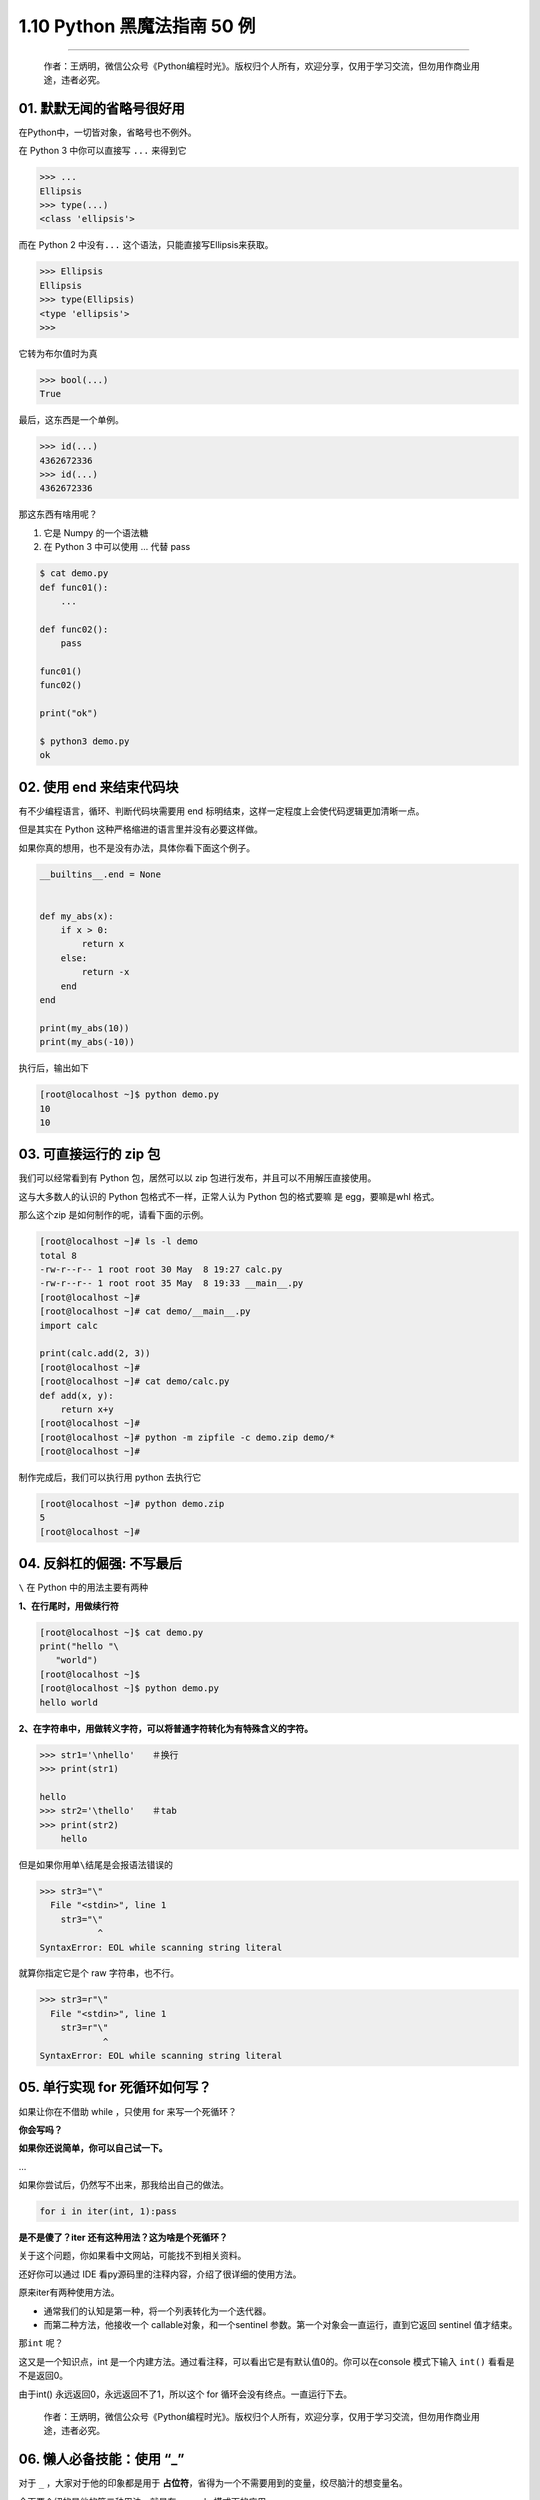 1.10 Python 黑魔法指南 50 例
============================

|image0|

--------------

   作者：王炳明，微信公众号《Python编程时光》。版权归个人所有，欢迎分享，仅用于学习交流，但勿用作商业用途，违者必究。

01. 默默无闻的省略号很好用
--------------------------

在Python中，一切皆对象，省略号也不例外。

在 Python 3 中你可以直接写 ``...`` 来得到它

.. code:: python

   >>> ...
   Ellipsis
   >>> type(...)
   <class 'ellipsis'>

而在 Python 2 中没有\ ``...`` 这个语法，只能直接写Ellipsis来获取。

.. code:: python

   >>> Ellipsis
   Ellipsis
   >>> type(Ellipsis)
   <type 'ellipsis'>
   >>>

它转为布尔值时为真

.. code:: python

   >>> bool(...)
   True

最后，这东西是一个单例。

.. code:: python

   >>> id(...)
   4362672336
   >>> id(...)
   4362672336

那这东西有啥用呢？

1. 它是 Numpy 的一个语法糖
2. 在 Python 3 中可以使用 … 代替 pass

.. code:: shell

   $ cat demo.py
   def func01():
       ...

   def func02():
       pass

   func01()
   func02()

   print("ok")

   $ python3 demo.py
   ok

02. 使用 end 来结束代码块
-------------------------

有不少编程语言，循环、判断代码块需要用 end
标明结束，这样一定程度上会使代码逻辑更加清晰一点。

但是其实在 Python 这种严格缩进的语言里并没有必要这样做。

如果你真的想用，也不是没有办法，具体你看下面这个例子。

.. code:: python

   __builtins__.end = None


   def my_abs(x):
       if x > 0:
           return x
       else:
           return -x
       end
   end

   print(my_abs(10))
   print(my_abs(-10))

执行后，输出如下

.. code:: shell

   [root@localhost ~]$ python demo.py 
   10
   10

03. 可直接运行的 zip 包
-----------------------

我们可以经常看到有 Python 包，居然可以以 zip
包进行发布，并且可以不用解压直接使用。

这与大多数人的认识的 Python 包格式不一样，正常人认为 Python 包的格式要嘛
是 egg，要嘛是whl 格式。

那么这个zip 是如何制作的呢，请看下面的示例。

.. code:: shell

   [root@localhost ~]# ls -l demo
   total 8
   -rw-r--r-- 1 root root 30 May  8 19:27 calc.py
   -rw-r--r-- 1 root root 35 May  8 19:33 __main__.py
   [root@localhost ~]# 
   [root@localhost ~]# cat demo/__main__.py
   import calc

   print(calc.add(2, 3))
   [root@localhost ~]# 
   [root@localhost ~]# cat demo/calc.py 
   def add(x, y):
       return x+y
   [root@localhost ~]# 
   [root@localhost ~]# python -m zipfile -c demo.zip demo/*
   [root@localhost ~]# 

制作完成后，我们可以执行用 python 去执行它

.. code:: shell

   [root@localhost ~]# python demo.zip
   5
   [root@localhost ~]#

04. 反斜杠的倔强: 不写最后
--------------------------

``\`` 在 Python 中的用法主要有两种

**1、在行尾时，用做续行符**

.. code:: python

   [root@localhost ~]$ cat demo.py 
   print("hello "\
      "world")
   [root@localhost ~]$ 
   [root@localhost ~]$ python demo.py
   hello world

**2、在字符串中，用做转义字符，可以将普通字符转化为有特殊含义的字符。**

.. code:: python

   >>> str1='\nhello'　　＃换行
   >>> print(str1)

   hello
   >>> str2='\thello'　　＃tab
   >>> print(str2)
       hello

但是如果你用单\ ``\``\ 结尾是会报语法错误的

.. code:: python

   >>> str3="\"
     File "<stdin>", line 1
       str3="\"
              ^
   SyntaxError: EOL while scanning string literal

就算你指定它是个 raw 字符串，也不行。

.. code:: python

   >>> str3=r"\"
     File "<stdin>", line 1
       str3=r"\"
               ^
   SyntaxError: EOL while scanning string literal

05. 单行实现 for 死循环如何写？
-------------------------------

如果让你在不借助 while ，只使用 for 来写一个死循环？

**你会写吗？**

**如果你还说简单，你可以自己试一下。**

…

如果你尝试后，仍然写不出来，那我给出自己的做法。

.. code:: python

   for i in iter(int, 1):pass

**是不是傻了？iter 还有这种用法？这为啥是个死循环？**

关于这个问题，你如果看中文网站，可能找不到相关资料。

还好你可以通过 IDE 看py源码里的注释内容，介绍了很详细的使用方法。

原来iter有两种使用方法。

-  通常我们的认知是第一种，将一个列表转化为一个迭代器。

-  而第二种方法，他接收一个 callable对象，和一个sentinel
   参数。第一个对象会一直运行，直到它返回 sentinel 值才结束。

那\ ``int`` 呢？

这又是一个知识点，int
是一个内建方法。通过看注释，可以看出它是有默认值0的。你可以在console
模式下输入 ``int()`` 看看是不是返回0。

由于int() 永远返回0，永远返回不了1，所以这个 for
循环会没有终点。一直运行下去。

   作者：王炳明，微信公众号《Python编程时光》。版权归个人所有，欢迎分享，仅用于学习交流，但勿用作商业用途，违者必究。

06. 懒人必备技能：使用 “_”
--------------------------

对于 ``_`` ，大家对于他的印象都是用于
**占位符**\ ，省得为一个不需要用到的变量，绞尽脑汁的想变量名。

今天要介绍的是他的第二种用法，就是在 console 模式下的应用。

示例如下：

.. code:: python

   >>> 3 + 4
   7
   >>> _
   7
   >>> name='公众号: Python编程时光'
   >>> name
   '公众号: Python编程时光'
   >>> _
   '公众号: Python编程时光'

它可以返回上一次的运行结果。

但是，如果是print函数打印出来的就不行了。

.. code:: python

   >>> 3 + 4
   7
   >>> _
   7
   >>> print("公众号: Python编程时光")
   ming
   >>> _
   7

我自己写了个例子，验证了下，用\ ``__repr__``\ 输出的内容可以被获取到的。
首先，在我们的目录下，写一个文件 demo.py。内容如下

.. code:: python

   # demo.py
   class mytest():
       def __str__(self):
           return "hello"

       def __repr__(self):
           return "world"

然后在这个目录下进入交互式环境。

.. code:: python

   >>> import demo
   >>> mt=demo.mytest()
   >>> mt
   world
   >>> print(mt)
   hello
   >>> _
   world

知道这两个魔法方法的人，一看就明白了，这里不再解释啦。

07. 最快查看包搜索路径的方式
----------------------------

当你使用 import 导入一个包或模块时，Python
会去一些目录下查找，而这些目录是有优先级顺序的，正常人会使用 sys.path
查看。

.. code:: python

   >>> import sys
   >>> from pprint import pprint   
   >>> pprint(sys.path)
   ['',
    '/usr/local/Python3.7/lib/python37.zip',
    '/usr/local/Python3.7/lib/python3.7',
    '/usr/local/Python3.7/lib/python3.7/lib-dynload',
    '/home/wangbm/.local/lib/python3.7/site-packages',
    '/usr/local/Python3.7/lib/python3.7/site-packages']
   >>> 

那有没有更快的方式呢？

我这有一种连 console 模式都不用进入的方法，一行命令即可解决

.. code:: shell

   [wangbm@localhost ~]$ python3 -m site
   sys.path = [
       '/home/wangbm',
       '/usr/local/Python3.7/lib/python37.zip',
       '/usr/local/Python3.7/lib/python3.7',
       '/usr/local/Python3.7/lib/python3.7/lib-dynload',
       '/home/wangbm/.local/lib/python3.7/site-packages',
       '/usr/local/Python3.7/lib/python3.7/site-packages',
   ]
   USER_BASE: '/home/wangbm/.local' (exists)
   USER_SITE: '/home/wangbm/.local/lib/python3.7/site-packages' (exists)
   ENABLE_USER_SITE: True

从输出你可以发现，这个列的路径会比 sys.path
更全，它包含了用户环境的目录。

08. and 和 or 的取值顺序
------------------------

and 和 or 是我们再熟悉不过的两个逻辑运算符，在 Python 也有它有妙用。

-  当一个 **or 表达式**\ 中所有值都为真，Python会选择第一个值

-  当一个 **and 表达式** 所有值都为真，Python 会选择第二个值。

示例如下：

.. code:: python

   >>>(2 or 3) * (5 and 7)
   14  # 2*7

09. 如何修改解释器提示符
------------------------

这个当做今天的一个小彩蛋吧。应该算是比较冷门的，估计知道的人很少了吧。

正常情况下，我们在 终端下 执行Python 命令是这样的。

.. code:: python

   >>> for i in range(2):
   ...     print (i)
   ...
   0
   1

你是否想过 ``>>>`` 和 ``...`` 这两个提示符也是可以修改的呢？

.. code:: python

   >>> import sys                      
   >>> sys.ps1                         
   '>>> '                              
   >>> sys.ps2                         
   '... '                              
   >>>                                 
   >>> sys.ps2 = '---------------- '                 
   >>> sys.ps1 = 'Python编程时光>>>'       
   Python编程时光>>>for i in range(2):     
   ----------------    print (i)                    
   ----------------                                 
   0                                   
   1                                   

10. 逗号也有它独特的用法
------------------------

逗号，虽然是个很不起眼的符号，但在 Python 中也有他的用武之地。

**第一个用法**

元组的转化

.. code:: shell

   [root@localhost ~]# cat demo.py 
   def func():
       return "ok",

   print(func())
   [root@localhost ~]# python3 demo.py 
   ('ok',)

**第二个用法**

print 的取消换行

.. code:: shell

   [root@localhost ~]# cat demo.py 
   for i in range(3):
       print i
   [root@localhost ~]# 
   [root@localhost ~]# python demo.py 
   0
   1
   2
   [root@localhost ~]# 
   [root@localhost ~]# vim demo.py 
   [root@localhost ~]# 
   [root@localhost ~]# cat demo.py 
   for i in range(3):
       print i,
   [root@localhost ~]# 
   [root@localhost ~]# python demo.py 
   0 1 2
   [root@localhost ~]#

..

   作者：王炳明，微信公众号《Python编程时光》。版权归个人所有，欢迎分享，仅用于学习交流，但勿用作商业用途，违者必究。

11. 默认参数最好不为可变对象
----------------------------

函数的参数分三种 - 可变参数 - 默认参数 - 关键字参数

当你在传递默认参数时，有新手很容易踩雷的一个坑。

先来看一个示例

.. code:: python

   def func(item, item_list=[]):
       item_list.append(item)
       print(item_list)

   func('iphone')
   func('xiaomi', item_list=['oppo','vivo'])
   func('huawei')

在这里，你可以暂停一下，思考一下会输出什么？

思考过后，你的答案是否和下面的一致呢

::

   ['iphone']
   ['oppo', 'vivo', 'xiaomi']
   ['iphone', 'huawei']

如果是，那你可以跳过这部分内容，如果不是，请接着往下看，这里来分析一下。

Python 中的 def
语句在每次执行的时候都初始化一个函数对象，这个函数对象就是我们要调用的函数，可以把它当成一个一般的对象，只不过这个对象拥有一个可执行的方法和部分属性。

对于参数中提供了初始值的参数，由于 Python
中的函数参数传递的是对象，也可以认为是传地址，在第一次初始化 def
的时候，会先生成这个可变对象的内存地址，然后将这个默认参数 item_list
会与这个内存地址绑定。在后面的函数调用中，如果调用方指定了新的默认值，就会将原来的默认值覆盖。如果调用方没有指定新的默认值，那就会使用原来的默认值。

|image1|

12. 访问类中的私有方法
----------------------

大家都知道，类中可供直接调用的方法，只有公有方法（protected类型的方法也可以，但是不建议）。也就是说，类的私有方法是无法直接调用的。

这里先看一下例子

.. code:: python

   class Kls():
       def public(self):
           print('Hello public world!')
           
       def __private(self):
           print('Hello private world!')
           
       def call_private(self):
           self.__private()

   ins = Kls()

   # 调用公有方法，没问题
   ins.public()

   # 直接调用私有方法，不行
   ins.__private()

   # 但你可以通过内部公有方法，进行代理
   ins.call_private()

既然都是方法，那我们真的没有方法可以直接调用吗？

当然有啦，只是建议你千万不要这样弄，这里只是普及，让你了解一下。

.. code:: python

   # 调用私有方法，以下两种等价
   ins._Kls__private()
   ins.call_private()

13. 时有时无的切片异常
----------------------

这是个简单例子，alist 只有5 个元素，当你取第 6
个元素时，会抛出索引异常。这与我们的认知一致。

.. code:: python

   >>> alist = [0, 1, 2, 3, 4]
   >>> alist[5]
   Traceback (most recent call last):
     File "<stdin>", line 1, in <module>
   IndexError: list index out of range

但是当你使用 alist[5:] 取一个区间时，即使 alist 并没有 第
6个元素，也不抛出异常，而是会返回一个新的列表。

.. code:: python

   >>> alist = [0, 1, 2, 3, 4]
   >>> alist[5:]
   []
   >>> alist[100:]
   []

14. 哪些情况下不需要续行符？
----------------------------

在写代码时，为了代码的可读性，代码的排版是尤为重要的。

为了实现高可读性的代码，我们常常使用到的就是续行符 ``\``\ 。

::

   >>> a = 'talk is cheap,'\
   ...     'show me the code.'
   >>>
   >>> print(a)
   talk is cheap,show me the code.

那有哪些情况下，是不需要写续行符的呢？

经过总结，在这些符号中间的代码换行可以省略掉续行符：\ ``[]``,\ ``()``,\ ``{}``

::

   >>> my_list=[1,2,3,
   ...          4,5,6]

   >>> my_tuple=(1,2,3,
   ...           4,5,6)

   >>> my_dict={"name": "MING",
   ...          "gender": "male"}

另外还有，在多行文本注释中 ``'''`` ，续行符也是可以不写的。

::

   >>> text = '''talk is cheap,
   ...           show me the code'''

15. Python2下 也能使用 print(“”)
--------------------------------

可能会有不少人，觉得只有 Python 3 才可以使用 print()，而 Python 2
只能使用\ ``print ""``\ 。

但是其实并不是这样的。

在Python 2.6之前，只支持

.. code:: python

   print "hello"

在Python 2.6和2.7中，可以支持如下三种

.. code:: python

   print "hello"
   print("hello")
   print ("hello")

在Python3.x中，可以支持如下两种

.. code:: python

   print("hello")
   print ("hello")

虽然 在 Python 2.6+ 可以和 Python3.x+ 一样，像函数一样去调用 print
，但是这仅用于两个 python 版本之间的代码兼容，并不是说在
python2.6+下使用 print() 后，就成了函数。

   作者：王炳明，微信公众号《Python编程时光》。版权归个人所有，欢迎分享，仅用于学习交流，但勿用作商业用途，违者必究。

16. 迷一样的字符串
------------------

示例一

.. code:: python

   # Python2.7
   >>> a = "Hello_Python"
   >>> id(a)
   32045616
   >>> id("Hello" + "_" + "Python")
   32045616

   # Python3.7
   >>> a = "Hello_Python"
   >>> id(a)
   38764272
   >>> id("Hello" + "_" + "Python")
   32045616

示例二

.. code:: python

   >>> a = "MING"
   >>> b = "MING"
   >>> a is b
   True

   # Python2.7
   >>> a, b = "MING!", "MING!"
   >>> a is b
   True

   # Python3.7
   >>> a, b = "MING!", "MING!"
   >>> a is b
   False

示例三

.. code:: python

   # Python2.7
   >>> 'a' * 20 is 'aaaaaaaaaaaaaaaaaaaa'
   True
   >>> 'a' * 21 is 'aaaaaaaaaaaaaaaaaaaaa'
   False

   # Python3.7
   >>> 'a' * 20 is 'aaaaaaaaaaaaaaaaaaaa'
   True
   >>> 'a' * 21 is 'aaaaaaaaaaaaaaaaaaaaa'
   True

17. return不一定都是函数的终点
------------------------------

众所周知，try…finally…
的用法是：不管try里面是正常执行还是有报异常，最终都能保证finally能够执行。

同时我们又知道，一个函数里只要遇到 return 函数就会立马结束。

那问题就来了，以上这两种规则，如果同时存在，Python
解释器会如何选择？哪个优先级更高？

写个示例验证一下，就明白啦

.. code:: python

   >>> def func():
   ...     try:
   ...         return 'try'
   ...     finally:
   ...         return 'finally'
   ...
   >>> func()
   'finally'

从输出中，我们可以发现：在try…finally…语句中，try中的 return
会被直接忽视（这里的 return 不是函数的终点），因为要保证 finally
能够执行。

**如果 try 里的 return 真的是直接被忽视吗？**

我们都知道如果一个函数没有 return，会隐式的返回 None，假设 try 里的
return 真的是直接被忽视，那当finally 下没有显式的 return
的时候，是不是会返回None呢？

还是写个 示例来验证一下：

.. code:: python

   >>> def func():
   ...     try:
   ...         return 'try'
   ...     finally:
   ...         print('finally')
   ... 
   >>> 
   >>> func()
   finally
   'try'
   >>> 

从结果来看，当 finally 下没有 reutrn ，其实 try 里的 return
仍然还是有效的。

那结论就出来了，如果 finally 里有显式的 return，那么这个 return
会直接覆盖 try 里的 return，而如果 finally 里没有 显式的 return，那么
try 里的 return 仍然有效。

18. 用户无感知的小整数池
------------------------

为避免整数频繁申请和销毁内存空间，Python 定义了一个小整数池 [-5, 256]
这些整数对象是提前建立好的，不会被垃圾回收。

以上代码请在 终端Python环境下测试，如果你是在IDE中测试，由于 IDE
的影响，效果会有所不同。

.. code:: python

   >>> a = -6
   >>> b = -6
   >>> a is b
   False

   >>> a = 256
   >>> b = 256
   >>> a is b
   True

   >>> a = 257
   >>> b = 257
   >>> a is b
   False

   >>> a = 257; b = 257
   >>> a is b
   True

**问题又来了：最后一个示例，为啥是True？**

因为当你在同一行里，同时给两个变量赋同一值时，解释器知道这个对象已经生成，那么它就会引用到同一个对象。如果分成两成的话，解释器并不知道这个对象已经存在了，就会重新申请内存存放这个对象。

19. 神奇的 intern 机制
----------------------

字符串类型作为Python中最常用的数据类型之一，Python解释器为了提高字符串使用的效率和使用性能，做了很多优化.

例如：Python解释器中使用了
intern（字符串驻留）的技术来提高字符串效率，什么是intern机制？就是同样的字符串对象仅仅会保存一份，放在一个字符串储蓄池中，是共用的，当然，肯定不能改变，这也决定了字符串必须是不可变对象。

::

   >>> s1="hello"
   >>> s2="hello"
   >>> s1 is s2
   True

   # 如果有空格，默认不启用intern机制
   >>> s1="hell o"
   >>> s2="hell o"
   >>> s1 is s2
   False

   # 如果一个字符串长度超过20个字符，不启动intern机制
   >>> s1 = "a" * 20
   >>> s2 = "a" * 20
   >>> s1 is s2
   True

   >>> s1 = "a" * 21
   >>> s2 = "a" * 21
   >>> s1 is s2
   False

   >>> s1 = "ab" * 10
   >>> s2 = "ab" * 10
   >>> s1 is s2
   True

   >>> s1 = "ab" * 11
   >>> s2 = "ab" * 11
   >>> s1 is s2
   False

20. 反转字符串/列表最优雅的方式
-------------------------------

反转序列并不难，但是如何做到最优雅呢？

先来看看，正常是如何反转的。

最简单的方法是使用列表自带的reverse()方法。

.. code:: python

   >>> ml = [1,2,3,4,5]
   >>> ml.reverse()
   >>> ml
   [5, 4, 3, 2, 1]

但如果你要处理的是字符串，reverse就无能为力了。你可以尝试将其转化成list，再reverse，然后再转化成str。转来转去，也太麻烦了吧？需要这么多行代码（后面三行是不能合并成一行的），一点都Pythonic。

.. code:: python

   mstr1 = 'abc'
   ml1 = list(mstr1)
   ml1.reverse()
   mstr2 = str(ml1)

对于字符串还有一种稍微复杂一点的，是自定义递归函数来实现。

.. code:: python

   def my_reverse(str):
       if str == "":
           return str
       else:
           return my_reverse(str[1:]) + str[0]

在这里，介绍一种最优雅的反转方式，使用切片，不管你是字符串，还是列表，简直通杀。

.. code:: python

   >>> mstr = 'abc'
   >>> ml = [1,2,3]
   >>> mstr[::-1]
   'cba'
   >>> ml[::-1]
   [3, 2, 1]

..

   作者：王炳明，微信公众号《Python编程时光》。版权归个人所有，欢迎分享，仅用于学习交流，但勿用作商业用途，违者必究。

21. 改变默认递归次数限制
------------------------

上面才提到递归，大家都知道使用递归是有风险的，递归深度过深容易导致堆栈的溢出。如果你这字符串太长啦，使用递归方式反转，就会出现问题。

那到底，默认递归次数限制是多少呢？

.. code:: python

   >>> import sys
   >>> sys.getrecursionlimit()
   1000

可以查，当然也可以自定义修改次数，退出即失效。

.. code:: python

   >>> sys.setrecursionlimit(2000)
   >>> sys.getrecursionlimit()
   2000

22. 一行代码实现FTP服务器
-------------------------

搭建FTP，或者是搭建网络文件系统，这些方法都能够实现Linux的目录共享。但是FTP和网络文件系统的功能都过于强大，因此它们都有一些不够方便的地方。比如你想快速共享Linux系统的某个目录给整个项目团队，还想在一分钟内做到，怎么办？很简单，使用Python中的SimpleHTTPServer。

SimpleHTTPServer是Python
2自带的一个模块，是Python的Web服务器。它在Python
3已经合并到http.server模块中。具体例子如下，如不指定端口，则默认是8000端口。

.. code:: python

   # python2
   python -m SimpleHTTPServer 8888

   # python3
   python3 -m http.server 8888

|image2|

SimpleHTTPServer有一个特性，如果待共享的目录下有index.html，那么index.html文件会被视为默认主页；如果不存在index.html文件，那么就会显示整个目录列表。

23. 让你晕头转向的 else 用法
----------------------------

if else
用法可以说最基础的语法表达式之一，但是今天不是讲这个的，一定要讲点不一样的。

if else 早已烂大街，但可能有很多人都不曾见过 for else 和 try else
的用法。为什么说它曾让我晕头转向，因为它不像 if else
那么直白，非黑即白，脑子经常要想一下才能才反应过来代码怎么走。反正我是这样的。

先来说说，for else

.. code:: python

   def check_item(source_list, target):
       for item in source_list:
           if item == target:
               print("Exists!")
               break

       else:
           print("Does not exist")

在往下看之前，你可以思考一下，什么情况下才会走 else。是循环被
break，还是没有break？

给几个例子，你体会一下。

.. code:: python

   check_item(["apple", "huawei", "oppo"], "oppo")
   # Exists!

   check_item(["apple", "huawei", "oppo"], "vivo")
   # Does not exist

可以看出，没有被 break 的程序才会正常走else流程。

再来看看，try else 用法。

.. code:: python

   def test_try_else(attr1 = None):
       try:
           if attr1:
               pass
           else:
               raise
       except:
           print("Exception occurred...")
       else:
           print("No Exception occurred...")

同样来几个例子。当不传参数时，就抛出异常。

.. code:: python

   test_try_else()
   # Exception occurred...

   test_try_else("ming")
   # No Exception occurred...

可以看出，没有 try 里面的代码块没有抛出异常的，会正常走else。

总结一下，for else 和 try else 相同，只要代码正常走下去不被
break，不抛出异常，就可以走else。

24. 字符串里的缝隙是什么？
--------------------------

在Python中求一个字符串里，某子字符（串）出现的次数。

大家都懂得使用 count() 函数，比如下面几个常规例子：

.. code:: python

   >>> "aabb".count("a")
   2
   >>> "aabb".count("b")
   2
   >>> "aabb".count("ab")
   1

但是如果我想计算空字符串的个数呢？

.. code:: python

   >>> "aabb".count("")
   5

**奇怪了吧？**

不是应该返回 0 吗？怎么会返回 5？

实际上，在 Python 看来，两个字符之间都是一个空字符，通俗的说就是缝隙。

因此 对于 ``aabb`` 这个字符串在 Python 来看应该是这样的

|image3|

理解了这个“**缝隙**” 的概念后，以下这些就好理解了。

.. code:: python

   >>> (" " * 10).count("")
   11
   >>> 
   >>> "" in ""
   True
   >>> 
   >>> "" in "M"
   True

25. 正负得正，负负得正
----------------------

从初中开始，我们就开始接触了\ ``负数`` ，并且都知道了\ ``负负得正``
的思想。

Python 作为一门高级语言，它的编写符合人类的思维逻辑，包括 ``负负得正``
。

.. code:: python

   >>> 5-3
   2
   >>> 5--3
   8
   >>> 5+-3
   2
   >>> 5++3
   8
   >>> 5---3
   2

..

   作者：王炳明，微信公众号《Python编程时光》。版权归个人所有，欢迎分享，仅用于学习交流，但勿用作商业用途，违者必究。

26. 数值与字符串的比较
----------------------

在 Python2 中，数字可以与字符串直接比较。结果是数值永远比字符串小。

.. code:: python

   >>> 100000000 < ""
   True
   >>> 100000000 < "hello"
   True

但在 Python3 中，却不行。

.. code:: python

   >>> 100000000 < ""
   TypeError: '<' not supported between instances of 'int' and 'str'

27. 循环中的局部变量泄露
------------------------

在Python 2中 x 的值在一个循环执行之后被改变了。

.. code:: python

   # Python2
   >>> x = 1
   >>> [x for x in range(5)]
   [0, 1, 2, 3, 4]
   >>> x
   4

不过在Python3 中这个问题已经得到解决了。

.. code:: python

   # Python3
   >>> x = 1
   >>> [x for x in range(5)]
   [0, 1, 2, 3, 4]
   >>> x
   1

28. 字典居然是可以排序的？
--------------------------

在 Python 3.6 之前字典不可排序的思想，似乎已经根深蒂固。

.. code:: python

   # Python2.7.10
   >>> mydict = {str(i):i for i in range(5)}
   >>> mydict
   {'1': 1, '0': 0, '3': 3, '2': 2, '4': 4}

假如哪一天，有人跟你说字典也可以是有序的，不要惊讶，那确实是真的

在 Python3.6 +
中字典已经是有序的，并且效率相较之前的还有所提升，具体信息你可以去查询相关资料。

.. code:: python

   # Python3.6.7
   >>> mydict = {str(i):i for i in range(5)}
   >>> mydict
   {'0': 0, '1': 1, '2': 2, '3': 3, '4': 4}

29. 有趣但没啥用的 import 用法
------------------------------

import 是 Python 导包的方式。

你知道 Python 中内置了一些很有（wu）趣（liao）的包吗？

**Hello World**

::

   >>> import __hello__
   Hello World!

**Python之禅**

::

   >>> import this

   The Zen of Python, by Tim Peters

   Beautiful is better than ugly.
   Explicit is better than implicit.
   Simple is better than complex.
   Complex is better than complicated.
   Flat is better than nested.
   Sparse is better than dense.
   Readability counts.
   Special cases aren't special enough to break the rules.
   Although practicality beats purity.
   Errors should never pass silently.
   Unless explicitly silenced.
   In the face of ambiguity, refuse the temptation to guess.
   There should be one-- and preferably only one --obvious way to do it.
   Although that way may not be obvious at first unless you're Dutch.
   Now is better than never.
   Although never is often better than *right* now.
   If the implementation is hard to explain, it's a bad idea.
   If the implementation is easy to explain, it may be a good idea.
   Namespaces are one honking great idea -- let's do more of those!

**反地心引力漫画**

在 cmd 窗口中导入\ ``antigravity``

::

   >>> import antigravity

就会自动打开一个网页。 |image4|

30. 局部/全局变量傻傻分不清
---------------------------

在开始讲之前，你可以试着运行一下下面这小段代码。

.. code:: python

   # demo.py
   a = 1

   def add():
       a += 1

   add()

看似没有毛病，但实则已经犯了一个很基础的问题，运行结果如下：

.. code:: python

   $ python demo.py
   Traceback (most recent call last):
     File "demo.py", line 6, in <module>
       add()
     File "demo.py", line 4, in add
       a += 1
   UnboundLocalError: local variable 'a' referenced before assignment

回顾一下，什么是局部变量？在非全局下定义声明的变量都是局部变量。

当程序运行到 ``a += 1`` 时，Python 解释器就认为在函数内部要给 ``a``
这个变量赋值，当然就把 ``a`` 当做局部变量了，但是做为局部变量的 a
还没有被还没被定义。

因此报错是正常的。

理解了上面的例子，给你留个思考题。为什么下面的代码不会报错呢？

.. code:: python

   $ cat demo.py
   a = 1

   def output():
       print(a)

   output()

   $ python demo.py
   1

..

   作者：王炳明，微信公众号《Python编程时光》。版权归个人所有，欢迎分享，仅用于学习交流，但勿用作商业用途，违者必究。

31. 字母也玩起了障眼法
----------------------

以下我分别在 Python2.7 和 Python 3.7 的 console 模式下，运行了如下代码。

**在Python 2.x 中**

::

   >>> valuе = 32
     File "<stdin>", line 1
       valuе = 32
           ^
   SyntaxError: invalid syntax

**在Python 3.x 中**

::

   >>> valuе = 32
   >>> value
   11

什么？没有截图你不信？

|image5|

如果你在自己的电脑上尝试一下，结果可能是这样的

|image6|

**怎么又好了呢？**

如果你想复现的话，请复制我这边给出的代码：\ ``valuе = 32``

**这是为什么呢？**

原因在于，我上面使用的 value 变量名里的 ``е`` 又不是我们熟悉的
``e``\ ，它是 Cyrillic（西里尔）字母。

::

   >>> ord('е') # cyrillic 'e' (Ye)
   1077
   >>> ord('e') # latin 'e', as used in English and typed using standard keyboard
   101
   >>> 'е' == 'e'
   False

细思恐极，在这里可千万不要得罪同事们，万一离职的时候，对方把你项目里的
``e`` 全局替换成 ``e``\ ，到时候你就哭去吧，肉眼根本看不出来嘛。

32. 字符串的分割技巧
--------------------

当我们对字符串进行分割时，且分割符是
``\n``\ ，有可能会出现这样一个窘境：

.. code:: python

   >>> str = "a\nb\n"
   >>> print(str)
   a
   b

   >>> str.split('\n')
   ['a', 'b', '']
   >>>

会在最后一行多出一个元素，为了应对这种情况，你可以会多加一步处理。

但我想说的是，完成没有必要，对于这个场景，你可以使用 ``splitlines``

.. code:: python

   >>> str.splitlines()
   ['a', 'b']

33. 嵌套上下文管理的另类写法
----------------------------

当我们要写一个嵌套的上下文管理器时，可能会这样写

.. code:: python

   import contextlib

   @contextlib.contextmanager
   def test_context(name):
       print('enter, my name is {}'.format(name))

       yield

       print('exit, my name is {}'.format(name))

   with test_context('aaa'):
       with test_context('bbb'):
           print('========== in main ============')

输出结果如下

.. code:: python

   enter, my name is aaa
   enter, my name is bbb
   ========== in main ============
   exit, my name is bbb
   exit, my name is aaa

除此之外，你可知道，还有另一种嵌套写法

.. code:: python

   with test_context('aaa'), test_context('bbb'):
       print('========== in main ============')

34. += 不等同于=+
-----------------

对列表 进行\ ``+=`` 操作相当于 extend，而使用 ``=+``
操作是新增了一个列表。

因此会有如下两者的差异。

.. code:: python

   # =+
   >>> a = [1, 2, 3, 4]
   >>> b = a
   >>> a = a + [5, 6, 7, 8]
   >>> a
   [1, 2, 3, 4, 5, 6, 7, 8]
   >>> b
   [1, 2, 3, 4]


   # += 
   >>> a = [1, 2, 3, 4]
   >>> b = a
   >>> a += [5, 6, 7, 8]
   >>> a
   [1, 2, 3, 4, 5, 6, 7, 8]
   >>> b
   [1, 2, 3, 4, 5, 6, 7, 8]

35. 增量赋值的性能更好
----------------------

诸如 ``+=`` 和 ``*=`` 这些运算符，叫做 增量赋值运算符。

这里使用用 += 举例，以下两种写法，在效果上是等价的。

::

   # 第一种
   a = 1 ; a += 1

   # 第二种
   a = 1; a = a + 1

``+=`` 其背后使用的魔法方法是
\__iadd__，如果没有实现这个方法则会退而求其次，使用 \__add_\_ 。

这两种写法有什么区别呢？

用列表举例 a += b，使用 \__add_\_ 的话就像是使用了a.extend(b),如果使用
\__add_\_ 的话，则是 a =
a+b,前者是直接在原列表上进行扩展，而后者是先从原列表中取出值，在一个新的列表中进行扩展，然后再将新的列表对象返回给变量，显然后者的消耗要大些。

所以在能使用增量赋值的时候尽量使用它。

   作者：王炳明，微信公众号《Python编程时光》。版权归个人所有，欢迎分享，仅用于学习交流，但勿用作商业用途，违者必究。

36. x == +x 吗？
----------------

在大多数情况下，这个等式是成立的。

::

   >>> n1 = 10086
   >>> n2 = +n1
   >>>
   >>> n1 == n2
   True

什么情况下，这个等式会不成立呢？

由于Counter的机制，\ ``+`` 用于两个 Counter
实例相加，而相加的结果如果元素的个数 ``<=`` 0，就会被丢弃。

::

   >>> from collections import Counter
   >>> ct = Counter('abcdbcaa')
   >>> ct
   Counter({'a': 3, 'b': 2, 'c': 2, 'd': 1})
   >>> ct['c'] = 0
   >>> ct['d'] = -2
   >>>
   >>> ct
   Counter({'a': 3, 'b': 2, 'c': 0, 'd': -2})
   >>>
   >>> +ct
   Counter({'a': 3, 'b': 2})

37. 如何将 print 内容输出到文件
-------------------------------

Python 3 中的 print
作为一个函数，由于可以接收更多的参数，所以功能变为更加强大。

比如今天要说的使用 print
将你要打印的内容，输出到日志文件中（但是我并不推荐使用它）。

.. code:: python

   >>> with open('test.log', mode='w') as f:
   ...     print('hello, python', file=f, flush=True)
   >>> exit()

   $ cat test.log
   hello, python

38. site-packages和 dist-packages
---------------------------------

如果你足够细心，你会在你的机器上，有些包是安装在 **site-packages**
下，而有些包安装在 **dist-packages** 下。

**它们有什么区别呢？**

一般情况下，你只见过 site-packages 这个目录，而你所安装的包也将安装在
这个目录下。

而 dist-packages 其实是 debian 系的 Linux 系统（如
Ubuntu）才特有的目录，当你使用 apt 去安装的 Python 包会使用
dist-packages，而你使用 pip 或者 easy_install 安装的包还是照常安装在
site-packages 下。

Debian 这么设计的原因，是为了减少不同来源的 Python 之间产生的冲突。

如何查找 Python 安装目录

.. code:: python

   >>> from distutils.sysconfig import get_python_lib
   >>> print(get_python_lib())
   /usr/lib/python2.7/site-packages

39. argument 和 parameter 的区别
--------------------------------

arguments 和 parameter
的翻译都是参数，在中文场景下，二者混用基本没有问题，毕竟都叫参数嘛。

但若要严格再进行区分，它们实际上还有各自的叫法

-  parameter：形参（\ **formal
   parameter**\ ），体现在函数内部，作用域是这个函数体。
-  argument ：实参（\ **actual parameter**\ ），调用函数实际传递的参数。

举个例子，如下这段代码，\ ``"error"`` 为 argument，而 msg 为
``parameter``\ 。

.. code:: python

   def output_msg(msg):
       print(msg)
       
   output_msg("error")

40. 简洁而优雅的链式比较
------------------------

先给你看一个示例：

.. code:: python

   >>> False == False == True
   False

你知道这个表达式为什么会会返回 False 吗？

它的运行原理与下面这个类似，是不是有点头绪了：

.. code:: python

   if 80 < score <= 90:
       print("成绩良好")

如果你还是不明白，那我再给你整个第一个例子的等价写法。

.. code:: python

   >>> False == False and False == True
   False

这个用法叫做链式比较。

   作者：王炳明，微信公众号《Python编程时光》。版权归个人所有，欢迎分享，仅用于学习交流，但勿用作商业用途，违者必究。

41. 连接多个列表最极客的方式
----------------------------

.. code:: python

   >>> a = [1,2]
   >>> b = [3,4]
   >>> c = [5,6]
   >>>
   >>> sum((a,b,c), [])
   [1, 2, 3, 4, 5, 6]

42. 另外 8 种连接列表的方式
---------------------------

**1. 最直观的相加**

使用 ``+`` 对多个列表进行相加，你应该懂，不多说了。

.. code:: python

   >>> list01 = [1,2,3]
   >>> list02 = [4,5,6]
   >>> list03 = [7,8,9]
   >>>
   >>> list01 + list02 + list03
   [1, 2, 3, 4, 5, 6, 7, 8, 9]
   >>> 

**2. 借助 itertools**

itertools 在 Python
里有一个非常强大的内置模块，它专门用于操作可迭代对象。

在前面的文章中也介绍过，使用 ``itertools.chain()``
函数先可迭代对象（在这里指的是列表）串联起来，组成一个更大的可迭代对象。

最后你再利用 list 将其转化为 列表。

.. code:: python

   >>> from itertools import chain
   >>> list01 = [1,2,3]
   >>> list02 = [4,5,6]
   >>> list03 = [7,8,9]
   >>>
   >>> list(chain(list01, list02, list03))
   [1, 2, 3, 4, 5, 6, 7, 8, 9]
   >>>

**3. 使用 \* 解包**

使用 ``*`` 可以解包列表，解包后再合并。

示例如下：

.. code:: python

   >>> list01 = [1,2,3]
   >>> list02 = [4,5,6]
   >>>
   >>> [*list01, *list02]
   [1, 2, 3, 4, 5, 6]
   >>>

**4. 使用 extend**

在字典中，使用 update 可实现原地更新，而在列表中，使用 extend
可实现列表的自我扩展。

.. code:: python

   >>> list01 = [1,2,3]
   >>> list02 = [4,5,6]
   >>>
   >>> list01.extend(list02)
   >>> list01
   [1, 2, 3, 4, 5, 6]

**5. 使用列表推导式**

Python 里对于生成列表、集合、字典，有一套非常 Pythonnic 的写法。

那就是列表解析式，集合解析式和字典解析式，通常是 Python
发烧友的最爱，那么今天的主题：列表合并，列表推导式还能否胜任呢？

当然可以，具体示例代码如下：

.. code:: python

   >>> list01 = [1,2,3]
   >>> list02 = [4,5,6]
   >>> list03 = [7,8,9]
   >>>
   >>> [x for l in (list01, list02, list03) for x in l]
   [1, 2, 3, 4, 5, 6, 7, 8, 9]
   >>>

**6. 使用 heapq**

heapq 是 Python 的一个标准模块，它提供了堆排序算法的实现。

该模块里有一个 merge 方法，可以用于合并多个列表，如下所示

.. code:: python

   >>> list01 = [1,2,3]
   >>> list02 = [4,5,6]
   >>> list03 = [7,8,9]
   >>>
   >>> from heapq import merge
   >>>
   >>> list(merge(list01, list02, list03))
   [1, 2, 3, 4, 5, 6, 7, 8, 9]
   >>> 

要注意的是，heapq.merge
除了合并多个列表外，它还会将合并后的最终的列表进行排序。

.. code:: python

   >>> list01 = [2,5,3]
   >>> list02 = [1,4,6]
   >>> list03 = [7,9,8]
   >>> 
   >>> from heapq import merge
   >>> 
   >>> list(merge(list01, list02, list03))
   [1, 2, 4, 5, 3, 6, 7, 9, 8]
   >>> 

它的效果等价于下面这行代码：

.. code:: python

   sorted(itertools.chain(*iterables))

如果你希望得到一个始终有序的列表，那请第一时间想到
heapq.merge，因为它采用堆排序，效率非常高。但若你不希望得到一个排过序的列表，就不要使用它了。

**7. 借助魔法方法**

有一个魔法方法叫 ``__add__``\ ，当我们使用第一种方法 list01 + list02
的时候，内部实际上是作用在 ``__add__`` 这个魔法方法上的。

所以以下两种方法其实是等价的

.. code:: python

   >>> list01 = [1,2,3]
   >>> list02 = [4,5,6]
   >>> 
   >>> list01 + list02
   [1, 2, 3, 4, 5, 6]
   >>> 
   >>> 
   >>> list01.__add__(list02)
   [1, 2, 3, 4, 5, 6]
   >>> 

借用这个魔法特性，我们可以 reduce
这个方法来对多个列表进行合并，示例代码如下

.. code:: python

   >>> list01 = [1,2,3]
   >>> list02 = [4,5,6]
   >>> list03 = [7,8,9]
   >>>
   >>> from functools import reduce
   >>> reduce(list.__add__, (list01, list02, list03))
   [1, 2, 3, 4, 5, 6, 7, 8, 9]
   >>>

**8. 使用 yield from**

在 yield from 后可接一个可迭代对象，用于迭代并返回其中的每一个元素。

因此，我们可以像下面这样自定义一个合并列表的工具函数。

.. code:: python

   >>> list01 = [1,2,3]
   >>> list02 = [4,5,6]
   >>> list03 = [7,8,9]
   >>>
   >>> def merge(*lists):
   ...   for l in lists:
   ...     yield from l
   ...
   >>> list(merge(list01, list02, list03))
   [1, 2, 3, 4, 5, 6, 7, 8, 9]
   >>>

43. 在程序退出前执行代码的技巧
------------------------------

使用 atexit 这个内置模块，可以很方便的注册退出函数。

不管你在哪个地方导致程序崩溃，都会执行那些你注册过的函数。

示例如下

|image7|

如果\ ``clean()``\ 函数有参数，那么你可以不用装饰器，而是直接调用\ ``atexit.register(clean_1, 参数1, 参数2, 参数3='xxx')``\ 。

可能你有其他方法可以处理这种需求，但肯定比上不使用 atexit
来得优雅，来得方便，并且它很容易扩展。

但是使用 atexit 仍然有一些局限性，比如：

-  如果程序是被你没有处理过的系统信号杀死的，那么注册的函数无法正常执行。
-  如果发生了严重的 Python 内部错误，你注册的函数无法正常执行。
-  如果你手动调用了\ ``os._exit()``\ ，你注册的函数无法正常执行。

44. 合并字典的 8 种方法
-----------------------

**1. 最简单的原地更新**

字典对象内置了一个 update 方法，用于把另一个字典更新到自己身上。

.. code:: python

   >>> profile = {"name": "xiaoming", "age": 27}
   >>> ext_info = {"gender": "male"}
   >>>
   >>> profile.update(ext_info)
   >>> print(profile)
   {'name': 'xiaoming', 'age': 27, 'gender': 'male'}

如果想使用 update
这种最简单、最地道原生的方法，但又不想更新到自己身上，而是生成一个新的对象，那请使用深拷贝。

.. code:: python

   >>> profile = {"name": "xiaoming", "age": 27}
   >>> ext_info = {"gender": "male"}
   >>>
   >>> from copy import deepcopy
   >>>
   >>> full_profile = deepcopy(profile)
   >>> full_profile.update(ext_info)
   >>>
   >>> print(full_profile)
   {'name': 'xiaoming', 'age': 27, 'gender': 'male'}
   >>> print(profile)
   {"name": "xiaoming", "age": 27}

**2. 先解包再合并字典**

使用 ``**`` 可以解包字典，解包完后再使用 dict 或者 ``{}`` 就可以合并。

.. code:: python

   >>> profile = {"name": "xiaoming", "age": 27}
   >>> ext_info = {"gender": "male"}
   >>>
   >>> full_profile01 = {**profile, **ext_info}
   >>> print(full_profile01)
   {'name': 'xiaoming', 'age': 27, 'gender': 'male'}
   >>>
   >>> full_profile02 = dict(**profile, **ext_info)
   >>> print(full_profile02)
   {'name': 'xiaoming', 'age': 27, 'gender': 'male'}

若你不知道 ``dict(**profile, **ext_info)`` 做了啥，你可以将它等价于

.. code:: python

   >>> dict((("name", "xiaoming"), ("age", 27), ("gender", "male")))
   {'name': 'xiaoming', 'age': 27, 'gender': 'male'}

**3. 借助 itertools**

在 Python 里有一个非常强大的内置模块，它专门用于操作可迭代对象。

正好我们字典也是可迭代对象，自然就可以想到，可以使用
``itertools.chain()``
函数先将多个字典（可迭代对象）串联起来，组成一个更大的可迭代对象，然后再使用
dict 转成字典。

.. code:: python

   >>> import itertools
   >>>
   >>> profile = {"name": "xiaoming", "age": 27}
   >>> ext_info = {"gender": "male"}
   >>>
   >>>
   >>> dict(itertools.chain(profile.items(), ext_info.items()))
   {'name': 'xiaoming', 'age': 27, 'gender': 'male'}

**4. 借助 ChainMap**

如果可以引入一个辅助包，那我就再提一个， ``ChainMap`` 也可以达到和
``itertools`` 同样的效果。

.. code:: python

   >>> from collections import ChainMap
   >>>
   >>> profile = {"name": "xiaoming", "age": 27}
   >>> ext_info = {"gender": "male"}
   >>>
   >>> dict(ChainMap(profile, ext_info))
   {'name': 'xiaoming', 'age': 27, 'gender': 'male'}

使用 ChainMap
有一点需要注意，当字典间有重复的键时，只会取第一个值，排在后面的键值并不会更新掉前面的（使用
itertools 就不会有这个问题）。

.. code:: python

   >>> from collections import ChainMap
   >>>
   >>> profile = {"name": "xiaoming", "age": 27}
   >>> ext_info={"age": 30}
   >>> dict(ChainMap(profile, ext_info))
   {'name': 'xiaoming', 'age': 27}

**5. 使用dict.items() 合并**

在 Python 3.9 之前，其实就已经有 ``|``
操作符了，只不过它通常用于对集合（set）取并集。

利用这一点，也可以将它用于字典的合并，只不过得绕个弯子，有点不好理解。

你得先利用 ``items`` 方法将 dict 转成 dict_items，再对这两个 dict_items
取并集，最后利用 dict 函数，转成字典。

.. code:: python

   >>> profile = {"name": "xiaoming", "age": 27}
   >>> ext_info = {"gender": "male"}
   >>>
   >>> full_profile = dict(profile.items() | ext_info.items())
   >>> full_profile
   {'gender': 'male', 'age': 27, 'name': 'xiaoming'}

当然了，你如果嫌这样太麻烦，也可以简单点，直接使用 list
函数再合并（示例为 Python 3.x ）

.. code:: python

   >>> profile = {"name": "xiaoming", "age": 27}
   >>> ext_info = {"gender": "male"}
   >>>
   >>> dict(list(profile.items()) + list(ext_info.items()))
   {'name': 'xiaoming', 'age': 27, 'gender': 'male'}

若你在 Python 2.x 下，可以直接省去 list 函数。

.. code:: python

   >>> profile = {"name": "xiaoming", "age": 27}
   >>> ext_info = {"gender": "male"}
   >>>
   >>> dict(profile.items() + ext_info.items())
   {'name': 'xiaoming', 'age': 27, 'gender': 'male'}

**6. 最酷炫的字典解析式**

Python 里对于生成列表、集合、字典，有一套非常 Pythonnic 的写法。

那就是列表解析式，集合解析式和字典解析式，通常是 Python
发烧友的最爱，那么今天的主题：字典合并，字典解析式还能否胜任呢？

当然可以，具体示例代码如下：

.. code:: python

   >>> profile = {"name": "xiaoming", "age": 27}
   >>> ext_info = {"gender": "male"}
   >>>
   >>> {k:v for d in [profile, ext_info] for k,v in d.items()}
   {'name': 'xiaoming', 'age': 27, 'gender': 'male'}

**7. Python 3.9 新特性**

在 2 月份发布的 Python 3.9.04a
版本中，新增了一个抓眼球的新操作符操作符： ``|``\ ， PEP584
将它称之为合并操作符（Union Operator），用它可以很直观地合并多个字典。

.. code:: python

   >>> profile = {"name": "xiaoming", "age": 27}
   >>> ext_info = {"gender": "male"}
   >>>
   >>> profile | ext_info
   {'name': 'xiaoming', 'age': 27, 'gender': 'male'}
   >>>
   >>> ext_info | profile
   {'gender': 'male', 'name': 'xiaoming', 'age': 27}
   >>>
   >>>

除了 ``|`` 操作符之外，还有另外一个操作符 ``|=``\ ，类似于原地更新。

.. code:: python

   >>> ext_info |= profile
   >>> ext_info
   {'gender': 'male', 'name': 'xiaoming', 'age': 27}
   >>>
   >>>
   >>> profile |= ext_info
   >>> profile
   {'name': 'xiaoming', 'age': 27, 'gender': 'male'}

看到这里，有没有涨姿势了，学了这么久的 Python
，没想到合并字典还有这么多的方法。本篇文章的主旨，并不在于让你全部掌握这
7
种合并字典的方法，实际在工作中，你只要选用一种最顺手的方式即可，但是在协同工作中，或者在阅读他人代码时，你不可避免地会碰到各式各样的写法，这时候你能下意识的知道这是在做合并字典的操作，那这篇文章就是有意义的。

   作者：王炳明，微信公众号《Python编程时光》。版权归个人所有，欢迎分享，仅用于学习交流，但勿用作商业用途，违者必究。

45. 条件语句的七种写法
----------------------

**第一种：原代码**

这是一段非常简单的通过年龄判断一个人是否成年的代码，由于代码行数过多，有些人就不太愿意这样写，因为这体现不出自己多年的
Python 功力。

.. code:: python

   if age > 18:
       return "已成年"
   else:
       return "未成年"

下面我列举了六种这段代码的变异写法，一个比一个还 6
，单独拿出来比较好理解，放在工程代码里，没用过这些学法的人，一定会看得一脸懵逼，理解了之后，又不经意大呼：\ **卧槽，还可以这样写？**\ ，而后就要开始骂街了：\ **这是给人看的代码？**
（除了第一种之外）

**第二种**

语法：

.. code:: python

   <on_true> if <condition> else <on_false> 

例子

.. code:: python

   >>> age1 = 20
   >>> age2 = 17
   >>> 
   >>> 
   >>> msg1 = "已成年" if age1 > 18 else "未成年"
   >>> print msg1
   已成年
   >>> 
   >>> msg2 = "已成年" if age2 > 18 else "未成年"
   >>> print msg2
   未成年
   >>> 

**第三种**

语法

.. code:: python

   <condition> and <on_true> or <on_false>

例子

.. code:: python

   >>> msg1 = age1 > 18 and "已成年" or "未成年"
   >>> msg2 = "已成年" if age2 > 18 else "未成年"
   >>> 
   >>> print(msg1)
   已成年
   >>> 
   >>> print(msg2)
   未成年

**第四种**

语法

.. code:: python

   (<on_true>, <on_false>)[condition]

例子

.. code:: python

   >>> msg1 = ("未成年", "已成年")[age1 > 18]
   >>> print(msg1)
   已成年
   >>> 
   >>> 
   >>> msg2 = ("未成年", "已成年")[age2 > 18]
   >>> print(msg2)
   未成年

**第五种**

语法

.. code:: python

   (lambda: <on_false>, lambda:<on_true>)[<condition>]()

例子

.. code:: python

   >>> msg1 = (lambda:"未成年", lambda:"已成年")[age1 > 18]()
   >>> print(msg1)
   已成年
   >>> 
   >>> msg2 = (lambda:"未成年", lambda:"已成年")[age2 > 18]()
   >>> print(msg2)
   未成年

**第六种**

语法：

.. code:: python

   {True: <on_true>, False: <on_false>}[<condition>]

例子：

.. code:: python

   >>> msg1 = {True: "已成年", False: "未成年"}[age1 > 18]
   >>> print(msg1)
   已成年
   >>> 
   >>> msg2 = {True: "已成年", False: "未成年"}[age2 > 18]
   >>> print(msg2)
   未成年

**第七种**

语法

.. code:: python

   ((<condition>) and (<on_true>,) or (<on_false>,))[0]

例子

.. code:: python

   >>> msg1 = ((age1 > 18) and ("已成年",) or ("未成年",))[0]
   >>> print(msg1)
   已成年
   >>> 
   >>> msg2 = ((age2 > 18) and ("已成年",) or ("未成年",))[0]
   >>> print(msg2)
   未成年

以上代码，都比较简单，仔细看都能看懂，我就不做解释了。

看到这里，有没有涨姿势了，学了这么久的 Python
，这么多骚操作，还真是活久见。。这六种写法里，我最推荐使用的是第一种，自己也经常在用，简洁直白，代码行还少。而其他的写法虽然能写，但是不会用，也不希望在我余生里碰到会在公共代码里用这些写法的同事。

   作者：王炳明，微信公众号《Python编程时光》。版权归个人所有，欢迎分享，仅用于学习交流，但勿用作商业用途，违者必究。

46. /usr/bin/env python 有什么用？
----------------------------------

我们经常会在别人的脚本或者项目的入口文件里看到第一行是下面这样

.. code:: shell

   #!/usr/bin/python

或者这样

``sh e llsh el #!/usr/bin/env python``

这两者有什么区别呢？

稍微接触过 linux 的人都知道 ``/usr/bin/python`` 就是我们执行 ``python``
进入console 模式里的 ``python``

|image8|

而当你在可执行文件头里使用 ``#!`` + ``/usr/bin/python``
，意思就是说你得用哪个软件 （python）来执行这个文件。

那么加和不加有什么区别呢？

不加的话，你每次执行这个脚本时，都得这样： ``python xx.py`` ，

|image9|

有没有一种方式？可以省去每次都加 ``python`` 呢？

当然有，你可以文件头里加上\ ``#!/usr/bin/python``
，那么当这个文件有可执行权限 时，只直接写这个脚本文件，就像下面这样。

|image10|

明白了这个后，再来看看 ``!/usr/bin/env python`` 这个 又是什么意思 ？

当我执行 ``env python`` 时，自动进入了 python console 的模式。

|image11|

这是为什么？和 直接执行 python 好像没什么区别呀

当你执行 ``env python`` 时，它其实会去 ``env | grep PATH`` 里（也就是
/usr/local/sbin:/usr/local/bin:/usr/sbin:/usr/bin:/root/bin
）这几个路径里去依次查找名为python的可执行文件。

找到一个就直接执行，上面我们的 python 路径是在 ``/usr/bin/python``
里，在 ``PATH`` 列表里倒数第二个目录下，所以当我在 ``/usr/local/sbin``
下创建一个名字也为 python 的可执行文件时，就会执行 ``/usr/bin/python``
了。

具体演示过程，你可以看下面。

|image12|

那么对于这两者，我们应该使用哪个呢？

个人感觉应该优先使用 ``#!/usr/bin/env python``\ ，因为不是所有的机器的
python 解释器都是 ``/usr/bin/python`` 。

47. 让我爱不释手的用户环境
--------------------------

当你在机器上并没有 root 权限时，如何安装 Python 的第三方包呢？

可以使用 ``pip install --user pkg``
将你的包安装在你的用户环境中，该用户环境与全局环境并不冲突，并且多用户之间相互隔离，互不影响。

.. code:: shell

   # 在全局环境中未安装 requests
   [root@localhost ~]$ pip list | grep requests
   [root@localhost ~]$ su - wangbm

   # 由于用户环境继承自全局环境，这里也未安装
   [wangbm@localhost ~]$ pip list | grep requests
   [wangbm@localhost ~]$ pip install --user requests
   [wangbm@localhost ~]$ pip list | grep requests
   requests (2.22.0)
   [wangbm@localhost ~]$

   # 从 Location 属性可发现 requests 只安装在当前用户环境中
   [wangbm@localhost ~]$ pip show requests
   ---
   Metadata-Version: 2.1
   Name: requests
   Version: 2.22.0
   Summary: Python HTTP for Humans.
   Home-page: http://python-requests.org
   Author: Kenneth Reitz
   Author-email: me@kennethreitz.org
   Installer: pip
   License: Apache 2.0
   Location: /home/wangbm/.local/lib/python2.7/site-packages
   [wangbm@localhost ~]$ exit
   logout

   # 退出 wangbm 用户，在 root 用户环境中发现 requests 未安装
   [root@localhost ~]$ pip list | grep requests
   [root@localhost ~]$

48. 实现类似 defer 的延迟调用
-----------------------------

在 Golang 中有一种延迟调用的机制，关键字是 defer，例如下面的示例

.. code:: go

   import "fmt"

   func myfunc() {
       fmt.Println("B")
   }

   func main() {
       defer myfunc()
       fmt.Println("A")
   }

输出如下，myfunc 的调用会在函数返回前一步完成，即使你将 myfunc
的调用写在函数的第一行，这就是延迟调用。

::

   A
   B

那么在 Python 中否有这种机制呢？

当然也有，只不过并没有 Golang 这种简便。

在 Python 可以使用 **上下文管理器** 达到这种效果

.. code:: python

   import contextlib

   def callback():
       print('B')

   with contextlib.ExitStack() as stack:
       stack.callback(callback)
       print('A')

输出如下

::

   A
   B

49. 自带的缓存机制不用白不用
----------------------------

缓存是一种将定量数据加以保存，以备迎合后续获取需求的处理方式，旨在加快数据获取的速度。

数据的生成过程可能需要经过计算，规整，远程获取等操作，如果是同一份数据需要多次使用，每次都重新生成会大大浪费时间。所以，如果将计算或者远程请求等操作获得的数据缓存下来，会加快后续的数据获取需求。

为了实现这个需求，Python 3.2 +
中给我们提供了一个机制，可以很方便的实现，而不需要你去写这样的逻辑代码。

这个机制实现于 functool 模块中的 lru_cache 装饰器。

.. code:: python

   @functools.lru_cache(maxsize=None, typed=False)

参数解读：

-  maxsize：最多可以缓存多少个此函数的调用结果，如果为None，则无限制，设置为
   2 的幂时，性能最佳
-  typed：若为 True，则不同参数类型的调用将分别缓存。

举个例子

.. code:: python

   from functools import lru_cache

   @lru_cache(None)
   def add(x, y):
       print("calculating: %s + %s" % (x, y))
       return x + y

   print(add(1, 2))
   print(add(1, 2))
   print(add(2, 3))

输出如下，可以看到第二次调用并没有真正的执行函数体，而是直接返回缓存里的结果

.. code:: shell

   calculating: 1 + 2
   3
   3
   calculating: 2 + 3
   5

50. 重定向标准输出到日志
------------------------

假设你有一个脚本，会执行一些任务，比如说集群健康情况的检查。

检查完成后，会把各服务的的健康状况以 JSON 字符串的形式打印到标准输出。

如果代码有问题，导致异常处理不足，最终检查失败，是很有可能将一些错误异常栈输出到标准错误或标准输出上。

由于最初约定的脚本返回方式是以 JSON
的格式输出，此时你的脚本却输出各种错误异常，异常调用方也无法解析。

如何避免这种情况的发生呢？

我们可以这样做，把你的标准错误输出到日志文件中。

.. code:: python

   import contextlib

   log_file="/var/log/you.log"

   def you_task():
       pass

   @contextlib.contextmanager
   def close_stdout():
       raw_stdout = sys.stdout
       file = open(log_file, 'a+')
       sys.stdout = file

       yield

       sys.stdout = raw_stdout
       file.close()
       
   with close_stdout():
       you_task()

--------------

|image13|

.. |image0| image:: http://image.iswbm.com/20200602135014.png
.. |image1| image:: http://image.iswbm.com/20190511165650.png
.. |image2| image:: http://image.iswbm.com/20190511165716.png
.. |image3| image:: http://image.iswbm.com/20200509172331.png
.. |image4| image:: http://image.iswbm.com/20190511165735.png
.. |image5| image:: http://image.iswbm.com/20200509122954.png
.. |image6| image:: http://image.iswbm.com/20200509123107.png
.. |image7| image:: http://image.iswbm.com/20200510112133.png
.. |image8| image:: http://image.iswbm.com/20200331184021.png
.. |image9| image:: http://image.iswbm.com/20200331185034.png
.. |image10| image:: http://image.iswbm.com/20200331184755.png
.. |image11| image:: http://image.iswbm.com/20200331185741.png
.. |image12| image:: http://image.iswbm.com/20200331190224.png
.. |image13| image:: http://image.iswbm.com/20200607174235.png

